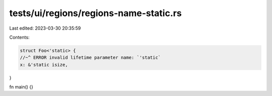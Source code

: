 tests/ui/regions/regions-name-static.rs
=======================================

Last edited: 2023-03-30 20:35:59

Contents:

.. code-block:: rs

    struct Foo<'static> {
    //~^ ERROR invalid lifetime parameter name: `'static`
    x: &'static isize,
}

fn main() {}


